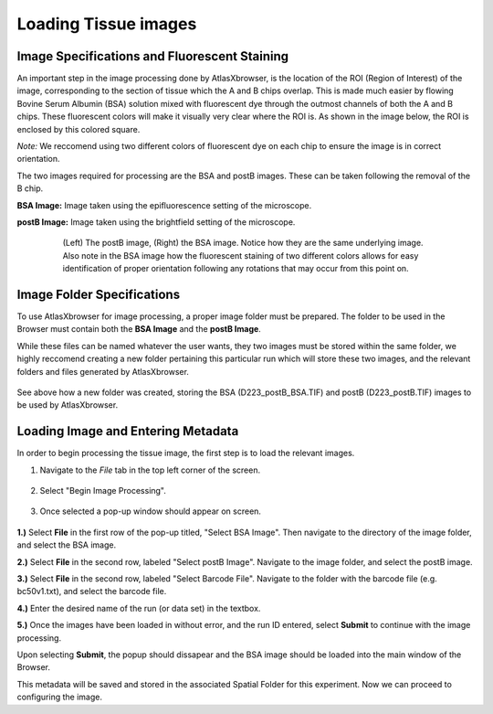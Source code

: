 Loading Tissue images
_____________________

Image Specifications and Fluorescent Staining
##############################################

An important step in the image processing done by AtlasXbrowser, is the location of the ROI (Region of Interest) of the image, corresponding to the section of tissue which the A and B chips overlap. This is made much easier by flowing Bovine Serum Albumin (BSA) solution mixed with 
fluorescent dye through the outmost channels of both the A and B chips. These fluorescent colors will make it visually very
clear where the ROI is. As shown in the image below, the ROI is enclosed by this colored square.

*Note:* We reccomend using two different colors of fluorescent dye on each chip to ensure the image is in correct orientation.

The two images required for processing are the BSA and postB images. These can be taken following the removal of the B chip.

**BSA Image:** Image taken using the epifluorescence setting of the microscope.

**postB Image:** Image taken using the brightfield setting of the microscope.

    .. figure:: /images/Both_images.png
       
       (Left) The postB image, (Right) the BSA image. Notice how they are the same underlying image. Also note in the 
       BSA image how the fluorescent staining of two different colors allows for easy identification of proper orientation
       following any rotations that may occur from this point on.


Image Folder Specifications
###########################

To use AtlasXbrowser for image processing, a proper image folder must be prepared.
The folder to be used in the Browser must contain both the **BSA Image** and the **postB Image**.

While these files can be named whatever the user wants, they two images must be stored within the same folder, we highly reccomend creating a 
new folder pertaining this particular run which will store these two images, and the relevant folders and files generated by AtlasXbrowser.

    .. image:: /images/FolderCreated.png

See above how a new folder was created, storing the BSA (D223_postB_BSA.TIF) and postB (D223_postB.TIF) images to be used by AtlasXbrowser.

Loading Image and Entering Metadata
###################################
In order to begin processing the tissue image, the first step is to load the relevant images.

#. Navigate to the *File* tab in the top left corner of the screen.

    .. figure:: /images/SelectingFile.png 

#. Select "Begin Image Processing".

    .. figure:: /images/BeginImageProcessing.png

#. Once selected a pop-up window should appear on screen.

    .. figure:: /images/OpeningImage_selectingMeta.png

**1.)** Select **File** in the first row of the pop-up titled, "Select BSA Image". Then navigate to the directory 
of the image folder, and select the BSA image.

**2.)** Select **File** in the second row, labeled "Select postB Image". Navigate to the image folder, and select the postB image.

**3.)** Select **File** in the second row, labeled "Select Barcode File". Navigate to the folder with the barcode file (e.g. bc50v1.txt), and select the barcode file.

**4.)** Enter the desired name of the run (or data set) in the textbox.

**5.)** Once the images have been loaded in without error, and the run ID entered, select **Submit** to continue with the image processing.

Upon selecting **Submit**, the popup should dissapear and the BSA image should be loaded into the main window of the Browser.

This metadata will be saved and stored in the associated Spatial Folder for this experiment. Now we can proceed to configuring the image.
